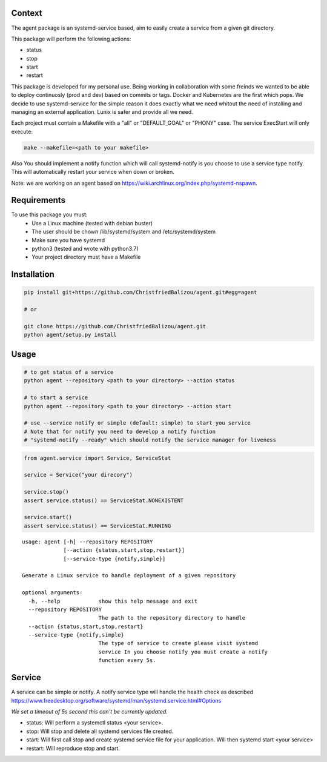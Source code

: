 Context
-------

The agent package is an systemd-service based, aim to easily create a service from a given git directory.

This package will perform the following actions:

- status
- stop
- start
- restart

This package is developed for my personal use. Being working in collaboration
with some freinds we wanted to be able to deploy continuosly (prod and dev)
based on commits or tags. Docker and Kubernetes are the first which pops. We
decide to use systemd-service for the simple reason it does exactly what we need
whitout the need of installing and managing an external application. Lunix is
safer and provide all we need.

Each project must contain a Makefile with a "all" or "DEFAULT_GOAL" or "PHONY"
case. The service ExecStart will only execute:

.. code:: bash
    
    make --makefile=<path to your makefile>
    

Also You should implement a notify function which will call systemd-notify is
you choose to use a service type notify. This will automatically restart your
service when down or broken.

Note: we are working on an agent based on https://wiki.archlinux.org/index.php/systemd-nspawn.


Requirements
------------

To use this package you must:
   - Use a Linux machine (tested with debian buster)
   - The user should be chown /lib/systemd/system and /etc/systemd/system
   - Make sure you have systemd
   - python3 (tested and wrote with python3.7)
   - Your project directory must have a Makefile


Installation
------------

.. code:: bash
    
   pip install git+https://github.com/ChristfriedBalizou/agent.git#egg=agent
   
   # or
   
   git clone https://github.com/ChristfriedBalizou/agent.git
   python agent/setup.py install


Usage
-----

.. code:: bash
    
    # to get status of a service
    python agent --repository <path to your directory> --action status
    
    # to start a service
    python agent --repository <path to your directory> --action start
    
    # use --service notify or simple (default: simple) to start you service
    # Note that for notify you need to develop a notify function
    # "systemd-notify --ready" which should notify the service manager for liveness
   
.. code:: python

    from agent.service import Service, ServiceStat
    
    service = Service("your direcory")
    
    service.stop()
    assert service.status() == ServiceStat.NONEXISTENT
    
    service.start()
    assert service.status() == ServiceStat.RUNNING

::

    usage: agent [-h] --repository REPOSITORY
                 [--action {status,start,stop,restart}]
                 [--service-type {notify,simple}]

    Generate a Linux service to handle deployment of a given repository

    optional arguments:
      -h, --help            show this help message and exit
      --repository REPOSITORY
                            The path to the repository directory to handle
      --action {status,start,stop,restart}
      --service-type {notify,simple}
                            The type of service to create please visit systemd
                            service In you choose notify you must create a notify
                            function every 5s.


Service
-------

A service can be simple or notify. A notify service type will handle the health
check as described  https://www.freedesktop.org/software/systemd/man/systemd.service.html#Options

*We set a timeout of 5s second this can't be currently updated.*

- status:
  Will perform a systemctl status <your service>.

- stop:
  Will stop and delete all systemd services file created.

- start:
  Will first call stop and create systemd service file for your application.
  Will then systemd start <your service>

- restart:
  Will reproduce stop and start.
